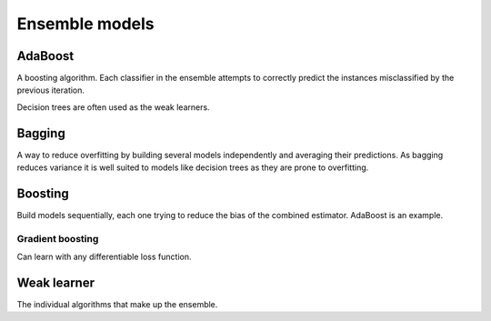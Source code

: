 """"""""""""""""""""""""
Ensemble models
""""""""""""""""""""""""

AdaBoost
---------
A boosting algorithm. Each classifier in the ensemble attempts to correctly predict the instances misclassified by the previous iteration.

Decision trees are often used as the weak learners.

Bagging
--------
A way to reduce overfitting by building several models independently and averaging their predictions. As bagging reduces variance it is well suited to models like decision trees as they are prone to overfitting.

Boosting
----------
Build models sequentially, each one trying to reduce the bias of the combined estimator. AdaBoost is an example.

Gradient boosting
___________________
Can learn with any differentiable loss function.

Weak learner
--------------
The individual algorithms that make up the ensemble.

